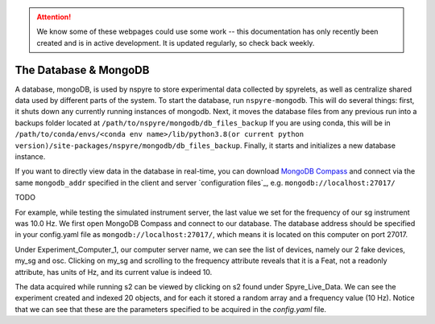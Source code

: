 .. attention::
   
   We know some of these webpages could use some work -- this documentation has only recently been created and is in active development. It is updated regularly, so check back weekly.

The Database & MongoDB
======================

A database, mongoDB, is used by nspyre to store experimental data collected by spyrelets, as well as centralize shared data used by different parts of the system. To start the database, run ``nspyre-mongodb``. This will do several things: first, it shuts down any currently running instances of mongodb. Next, it moves the database files from any previous run into a backups folder located at 
``/path/to/nspyre/mongodb/db_files_backup``
If you are using conda, this will be in
``/path/to/conda/envs/<conda env name>/lib/python3.8(or current python version)/site-packages/nspyre/mongodb/db_files_backup``.
Finally, it starts and initializes a new database instance.

If you want to directly view data in the database in real-time, you can download `MongoDB Compass`_ and connect via the same ``mongodb_addr`` specified in the client and server `configuration files`_, e.g. ``mongodb://localhost:27017/``

.. _MongoDB Compass: https://www.mongodb.com/try/download/compass

TODO

For example, while testing the simulated instrument server, the last value we
set for the frequency of our sg  instrument was 10.0 Hz. We first open MongoDB
Compass and connect to our database. The database address should be specified in
your config.yaml file as ``mongodb://localhost:27017/``, which means it is located
on this computer on port 27017.

.. image:: images/mongoDB-connect.png

Under Experiment_Computer_1, our computer server name, we can see the list of devices, namely our 2 fake devices, my_sg and osc. Clicking on my_sg and scrolling to the frequency attribute reveals that it is a Feat, not a readonly attribute, has units of Hz, and its current value is indeed 10.

.. image:: images/mongoDB-my-sg.png

The data acquired while running s2 can be viewed by clicking on s2 found under Spyre_Live_Data. We can see the experiment created and indexed 20 objects, and for each it stored a random array and a frequency value (10 Hz). Notice that we can see that these are the parameters specified to be acquired in the *config.yaml* file.
